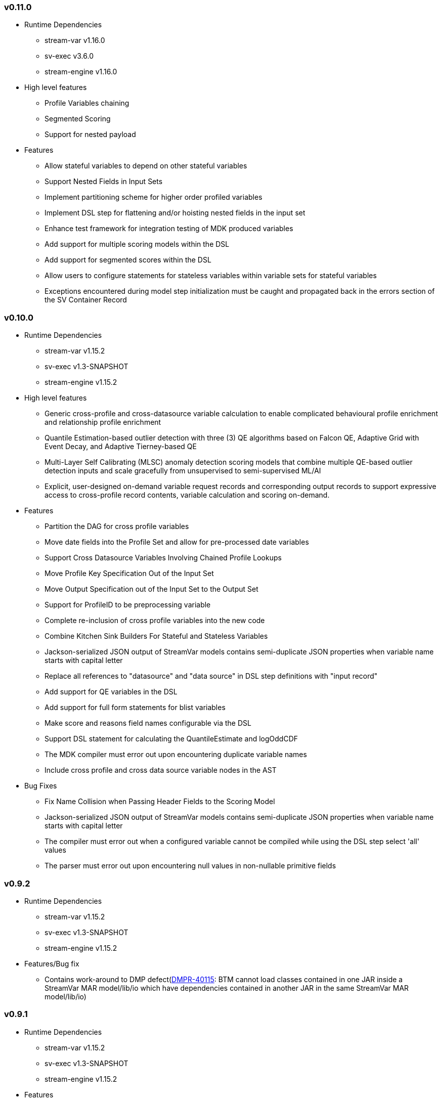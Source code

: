 === v0.11.0

- Runtime Dependencies
* stream-var v1.16.0
* sv-exec v3.6.0
* stream-engine v1.16.0

- High level features
* Profile Variables chaining
* Segmented Scoring
* Support for nested payload

- Features
* Allow stateful variables to depend on other stateful variables
* Support Nested Fields in Input Sets
* Implement partitioning scheme for higher order profiled variables
* Implement DSL step for flattening and/or hoisting nested fields in the input set
* Enhance test framework for integration testing of MDK produced variables
* Add support for multiple scoring models within the DSL
* Add support for segmented scores within the DSL
* Allow users to configure statements for stateless variables within variable sets for stateful variables
* Exceptions encountered during model step initialization must be caught and propagated back in the errors section of the SV Container Record


=== v0.10.0

- Runtime Dependencies
* stream-var v1.15.2
* sv-exec v1.3-SNAPSHOT
* stream-engine v1.15.2

- High level features
* Generic cross-profile and cross-datasource variable calculation to enable complicated behavioural profile enrichment and relationship profile enrichment
* Quantile Estimation-based outlier detection with three (3) QE algorithms based on Falcon QE, Adaptive Grid with Event Decay, and Adaptive Tierney-based QE
* Multi-Layer Self Calibrating (MLSC) anomaly detection scoring models that combine multiple QE-based outlier detection inputs and scale gracefully from unsupervised to semi-supervised ML/AI
* Explicit, user-designed on-demand variable request records and corresponding output records to support expressive access to cross-profile record contents, variable calculation and scoring on-demand.

- Features
* Partition the DAG for cross profile variables
* Move date fields into the Profile Set and allow for pre-processed date variables
* Support Cross Datasource Variables Involving Chained Profile Lookups
* Move Profile Key Specification Out of the Input Set
* Move Output Specification out of the Input Set to the Output Set
* Support for ProfileID to be preprocessing variable
* Complete re-inclusion of cross profile variables into the new code
* Combine Kitchen Sink Builders For Stateful and Stateless Variables
* Jackson-serialized JSON output of StreamVar models contains semi-duplicate JSON properties when variable name starts with capital letter
* Replace all references to "datasource" and "data source" in DSL step definitions with "input record"
* Add support for QE variables in the DSL
* Add support for full form statements for blist variables
* Make score and reasons field names configurable via the DSL
* Support DSL statement for calculating the QuantileEstimate and logOddCDF
* The MDK compiler must error out upon encountering duplicate variable names
* Include cross profile and cross data source variable nodes in the AST

- Bug Fixes
* Fix Name Collision when Passing Header Fields to the Scoring Model
* Jackson-serialized JSON output of StreamVar models contains semi-duplicate JSON properties when variable name starts with capital letter
* The compiler must error out when a configured variable cannot be compiled while using the DSL step select 'all' values
* The parser must error out upon encountering null values in non-nullable primitive fields

=== v0.9.2

- Runtime Dependencies
* stream-var v1.15.2
* sv-exec v1.3-SNAPSHOT
* stream-engine v1.15.2


- Features/Bug fix
* Contains work-around to DMP defect(https://jira.fico.com/browse/DMPR-40115[DMPR-40115]: BTM cannot load classes contained in one JAR inside a StreamVar MAR model/lib/io which have dependencies contained in another JAR in the same StreamVar MAR model/lib/io)

=== v0.9.1

- Runtime Dependencies
* stream-var v1.15.2
* sv-exec v1.3-SNAPSHOT
* stream-engine v1.15.2

- Features
* Remove support for build_jar and execute_jar in favor of build_mar and execute_mar
* Package code-generated custom deserializer with IO records in the model/lib/io directory
* JSON output supports Jackson default behavior for serialization of NaN, Infinity and -Infinity
* Update integration test suite of feature files with additional v0.9.x features

- Bug Fixes
* Kotlin Poet library upgrade changed line wrapping in generated code, resulting in possible compilation error when StreamVar Variable category names have whitespace
* Report simple Type name in response to schema request rather than Kotlin Type
* Error and warning validation should be supported only when on-demand variable requests contain the field(s) on which the validation is performed
* Json output field names should be modeler-overridden display names (if used), not standardized/sanitized names
* SE API SVContainerRecord addWarnings() doesn't match behavior of StreamVar Core API SVContainerRecord

=== v0.9.0

- Runtime Dependencies
* stream-var v1.15.0
* sv-exec v1.3-SNAPSHOT
* stream-engine v1.15.0
- Features
* Implement exception handling with DSL-based specification of conditional errors and warnings
* Support for UDFs that return lists of errors and warnings
* Model input records containing an element in the "errors" list will immediately return and bypass further processing
* Partition exception handling to front of model step ahead of profile record mutating logic and break model step if any exceptions
* Let StreamVar DSL-authored models output SVContainerRecord type records
* StreamVar MDK code-generates custom BTM-compatible deserializers for each input record type for BTM driven parsing of multiple inputs
* Interleave pre-processing, profile updates, stateful calculation and post processing in one model step
* Extend allowed maximum for number of variables to ~ 1500 per (event type, profile type) pair
* Move IO record format from the Background to the Input Set
* Support use of ConfigurableScoringModelStep with SVContainerRecord input and output in StreamVar DSL-integrated ScoringModels
* Flatten StreamVar Base Maps for improved operational performance
* Introduce support for numeric literals as lookup table keys
* Recency and Penultimate Recency variables to take time window in consideration
* Allow constant Field access in StreamVar calculate Post processing step

- Bug Fixes
* Fix cases where Error Response was not valid JSON
* Fix stateless negation of boolean field

- Documentation
* Add documentation for error codes and error handling
* Audit and Document use of special values in StreamVar variables
* Remove special value table row in SV User Manual Appendix for StreamVar variable types that do not return special values

=== v0.8.1

- Runtime Dependencies
* stream-var v1.14.1
* sv-exec v1.3-SNAPSHOT
* stream-engine v1.14.1

- Features
* Allow users to configure Falcon Reason Reporter reason models via the DSL [TSV-399]

- Enhancements
* Make the mdk usable from any directory. Now users will not have to _cd_ into the mdk root to build/execute mars [SES-57]
* Remove Maven from the list of environment requirements [SES-57, TSV-400]
* Make Java version requirement (v1.8.0_X) strict and add checks for it [TSV-289]
* Update documentation [TSV-398]

*StreamVar -*

- Version 1.14.0
* FalconReasonReporter: New class that brings the GRL Falcon reason code algorithm to StreamVar.
* ExplainableScoringAdapter: New class that unifies FeedForwardNetwork scoring and a configurable reason code model in a single function call. Currently supports both FalconReasonReporter and the FFN incorporated reason code models.
* BlistWeighted now resolves tiebreakers in the same way as in GRL, favoring the more senior element of the list over a newly inserted element.
* Bug fix: QeTimeDecay no longer produces an exception if timeSinceStart is zero.

- Version 1.14.1
* Fixed bug in parsing of reason bin configuration parsing that would occur in certain cases.

*StreamEngine Model API -*

- SerializedClassesProvider: This new interface is intended to replace the “serializedClasses” list in the model configuration. Instead, this interface should be implemented by a model and the name of the implementing class be supplied through the “serializedClassesProviderClassName” configuration element. This is now the preferred way of listing serialized classes, as it will work in the case where some of the serialized classes have their names changed by an obfuscator during the build process.

*StreamEngine Provided Model Steps -*

- The ConfigurableScoringStep now supports reason codes generated by FalconReasonReporter.
- ConfigurableScoringStep no longer requires that the output record extend from ScoreReasonRecord. Instead, the names of the fields in the output record for the score and list of reason codes (if applicable) must be supplied with the “outputScoreFieldName” and “outputReasonsFieldName” elements respectively.


=== v0.8.0
-	Runtime Dependencies
* stream-var v1.13.2
* sv-exec v1.3-SNAPSHOT
* stream-engine v1.13.2

-	Features
* Allow users to provide custom functions for stateless variables (UDFs) using Kotlin scripts [FCS-85]
* Support mixed time discretization for optimized profile sizes; time discretization unit can now be defined per long-form variable and per variable explosion unit [FCS-247]
* Implement new types of stateless transformations/operations
** Ternary operator for checking if numeric (~isNan) [FCS-140, SES-45]
** Ternary operator for checking if finite ( ~isInF) [FCS-140]
* Update documentation [FCS-366]

-	Enhancements
* Let retrospective look-backs for variable requests be specified per data source using time units of months [FCS-247]
* Expand regexes of full form statements for easier auto-completion of Gherkin steps [FCS-360]
* Extend allowed limit for number of pre-processed variables to more than 256 [FCS-345]
* Extend limit for number of input fields to 256 [SES-47]

-	Bug Fixes
* Fix the truncation operator to work for precision values other than 3 [SES-46]
* Fix the returned data types of the recency and penultimate recency variable classes [FCS-363]
* Perform comparison between doubles (><= etc.) in the stateless comparison variables fuzzily using an epsilon value of 10^-6 [FCS-241, SES-42]
